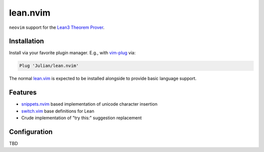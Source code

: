 =========
lean.nvim
=========

``neovim`` support for the `Lean3 Theorem Prover
<https://leanprover-community.github.io/>`_.

Installation
------------

Install via your favorite plugin manager. E.g., with
`vim-plug <https://github.com/junegunn/vim-plug>`_ via:

.. code-block:: vim

    Plug 'Julian/lean.nvim'

The normal `lean.vim <https://github.com/leanprover/lean.vim>`_ is
expected to be installed alongside to provide basic language support.


Features
--------

* `snippets.nvim <https://github.com/norcalli/snippets.nvim>`_ based
  implementation of unicode character insertion

* `switch.vim <https://github.com/AndrewRadev/switch.vim/>`_ base
  definitions for Lean

* Crude implementation of "try this:" suggestion replacement


Configuration
-------------

TBD

